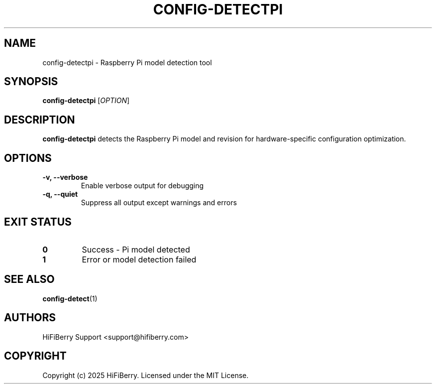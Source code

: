 .TH CONFIG-DETECTPI 1 "July 2025" "configurator 1.6.8" "HiFiBerry Configuration Tools"
.SH NAME
config-detectpi \- Raspberry Pi model detection tool
.SH SYNOPSIS
.B config-detectpi
[\fIOPTION\fR]
.SH DESCRIPTION
.B config-detectpi
detects the Raspberry Pi model and revision for hardware-specific configuration optimization.
.SH OPTIONS
.TP
.B \-v, \-\-verbose
Enable verbose output for debugging
.TP
.B \-q, \-\-quiet
Suppress all output except warnings and errors
.SH EXIT STATUS
.TP
.B 0
Success - Pi model detected
.TP
.B 1
Error or model detection failed
.SH SEE ALSO
.BR config-detect (1)
.SH AUTHORS
HiFiBerry Support <support@hifiberry.com>
.SH COPYRIGHT
Copyright (c) 2025 HiFiBerry. Licensed under the MIT License.
